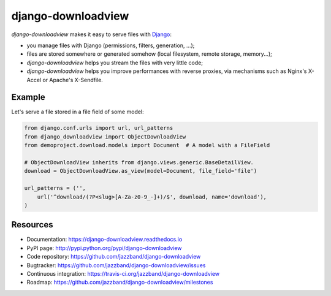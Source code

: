 ###################
django-downloadview
###################

.. image:: https://jazzband.co/static/img/badge.svg
    :target: https://jazzband.co/
    :alt: Jazzband

.. image:: https://img.shields.io/pypi/v/django-downloadview.svg
    :target: https://pypi.python.org/pypi/django-downloadview

.. image:: https://img.shields.io/pypi/pyversions/django-downloadview.svg
    :target: https://pypi.python.org/pypi/django-downloadview

.. image:: https://img.shields.io/pypi/dm/django-downloadview.svg
    :target: https://pypi.python.org/pypi/django-downloadview

.. image:: https://github.com/jazzband/django-downloadview/workflows/Test/badge.svg
    :target: https://github.com/jazzband/django-downloadview/actions
    :alt: GitHub Actions

.. image:: https://codecov.io/gh/jazzband/django-downloadview/branch/master/graph/badge.svg
    :target: https://codecov.io/gh/jazzband/django-downloadview
    :alt: Coverage

`django-downloadview` makes it easy to serve files with `Django`_:

* you manage files with Django (permissions, filters, generation, ...);

* files are stored somewhere or generated somehow (local filesystem, remote
  storage, memory...);

* `django-downloadview` helps you stream the files with very little code;

* `django-downloadview` helps you improve performances with reverse proxies,
  via mechanisms such as Nginx's X-Accel or Apache's X-Sendfile.


*******
Example
*******

Let's serve a file stored in a file field of some model:

.. code:: python

   from django.conf.urls import url, url_patterns
   from django_downloadview import ObjectDownloadView
   from demoproject.download.models import Document  # A model with a FileField

   # ObjectDownloadView inherits from django.views.generic.BaseDetailView.
   download = ObjectDownloadView.as_view(model=Document, file_field='file')

   url_patterns = ('',
       url('^download/(?P<slug>[A-Za-z0-9_-]+)/$', download, name='download'),
   )


*********
Resources
*********

* Documentation: https://django-downloadview.readthedocs.io
* PyPI page: http://pypi.python.org/pypi/django-downloadview
* Code repository: https://github.com/jazzband/django-downloadview
* Bugtracker: https://github.com/jazzband/django-downloadview/issues
* Continuous integration: https://travis-ci.org/jazzband/django-downloadview
* Roadmap: https://github.com/jazzband/django-downloadview/milestones


.. _`Django`: https://djangoproject.com

